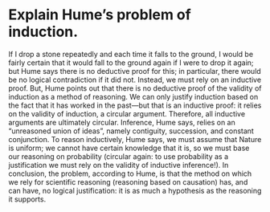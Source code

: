 * Explain Hume’s problem of induction.

If I drop a stone repeatedly and each time it falls to the ground, I would be fairly certain that it would fall to the ground again if I were to drop it again; but Hume says there is no deductive proof for this; in particular, there would be no logical contradiction if it did not. Instead, we must rely on an inductive proof. But, Hume points out that there is no deductive proof of the validity of induction as a method of reasoning. We can only justify induction based on the fact that it has worked in the past—but that is an inductive proof: it relies on the validity of induction, a circular argument. Therefore, all inductive arguments are ultimately circular. Inference, Hume says, relies on an “unreasoned union of ideas”, namely contiguity, succession, and constant conjunction. To reason inductively, Hume says, we must assume that Nature is uniform; we cannot have certain knowledge that it is, so we must base our reasoning on probability (circular again: to use probability as a justification we must rely on the validity of inductive inference!). In conclusion, the problem, according to Hume, is that the method on which we rely for scientific reasoning (reasoning based on causation) has, and can have, no logical justification: it is as much a hypothesis as the reasoning it supports.